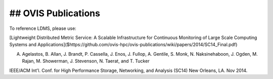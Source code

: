 ## OVIS Publications
==================================================================

To reference LDMS, please use: 

[Lightweight Distributed Metric Service: A Scalable Infrastructure for Continuous Monitoring of Large Scale Computing Systems and Applications]($https://github.com/ovis-hpc/ovis-publications/wiki/papers/2014/SC14_Final.pdf)

A. Agelastos, B. Allan, J. Brandt, P. Cassella, J. Enos, J. Fullop, A. Gentile, S. Monk, N. Naksinehaboon, J. Ogden, M. Rajan, M. Showerman, J. Stevenson, N. Taerat, and T. Tucker

IEEE/ACM Int'l. Conf. for High Performance Storage, Networking, and Analysis (SC14) New Orleans, LA. Nov 2014.
